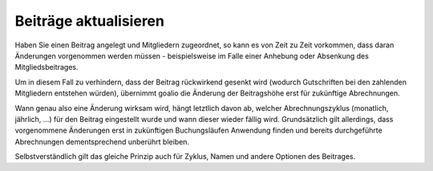 Beiträge aktualisieren
======================

Haben Sie einen Beitrag angelegt und Mitgliedern zugeordnet, so kann es von Zeit zu Zeit vorkommen, dass daran Änderungen vorgenommen werden müssen - beispielsweise im Falle einer Anhebung oder Absenkung des Mitgliedsbeitrages.

Um in diesem Fall zu verhindern, dass der Beitrag rückwirkend gesenkt wird (wodurch Gutschriften bei den zahlenden Mitgliedern entstehen würden), übernimmt goalio die Änderung der Beitragshöhe erst für zukünftige Abrechnungen.

Wann genau also eine Änderung wirksam wird, hängt letztlich davon ab, welcher Abrechnungszyklus (monatlich, jährlich, ...) für den Beitrag eingestellt wurde und wann dieser wieder fällig wird. Grundsätzlich gilt allerdings, dass vorgenommene Änderungen erst in zukünftigen Buchungsläufen Anwendung finden und bereits durchgeführte Abrechnungen dementsprechend unberührt bleiben.

Selbstverständlich gilt das gleiche Prinzip auch für Zyklus, Namen und andere Optionen des Beitrages.
